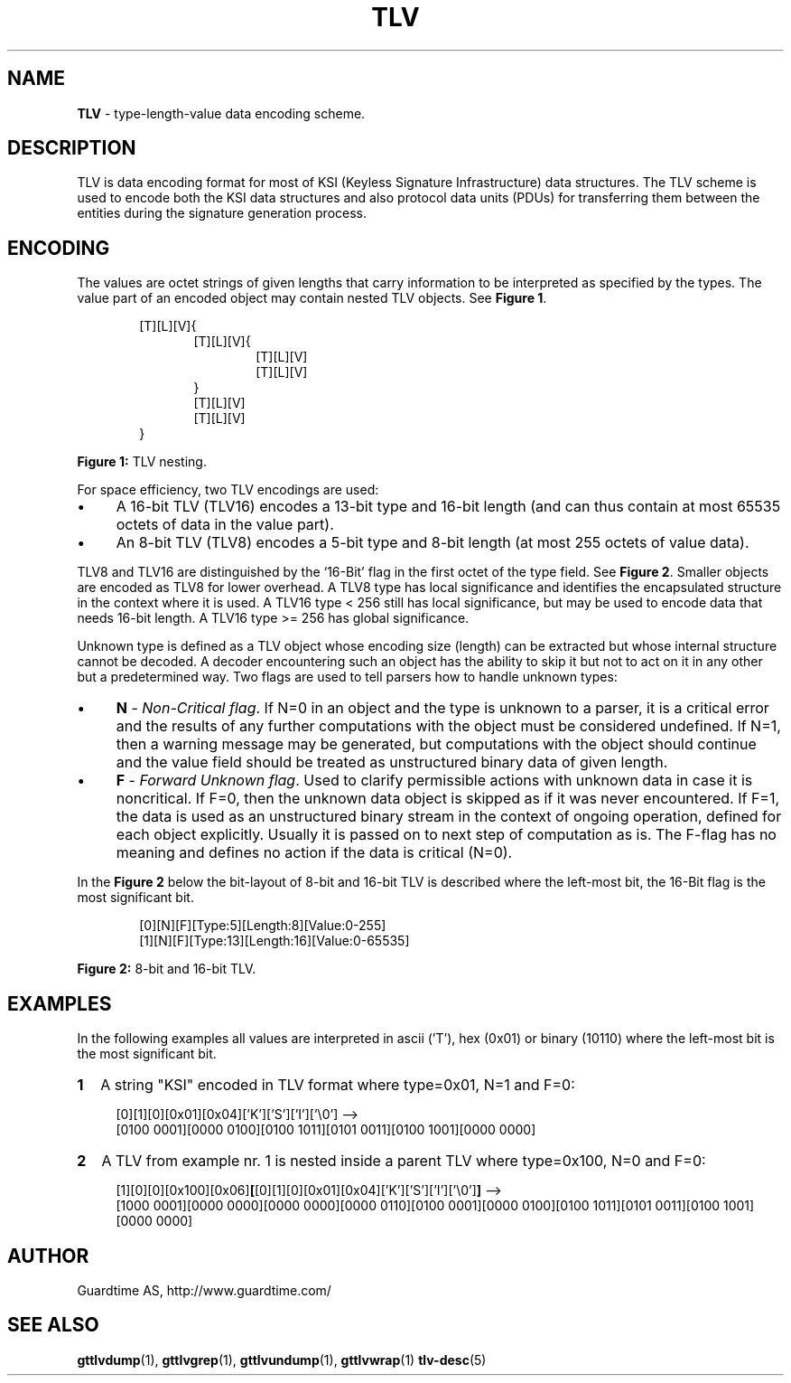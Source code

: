 .TH TLV 5
.\"
.\"
.\"
.SH NAME
\fBTLV \fR- type-length-value data encoding scheme.
.\"
.\"
.SH DESCRIPTION
.LP
TLV is data encoding format for most of KSI (Keyless Signature Infrastructure) data structures. The TLV scheme is used to encode both the KSI data structures and also protocol data units (PDUs) for transferring them between the entities during the signature generation process.
.LP
.\"
.\"
.SH ENCODING
The values are octet strings of given lengths that carry information to be interpreted as specified by the types. The value part of an encoded object may contain nested TLV objects. See \fB Figure 1\fR.
.LP
.\"
.RS 6
[T][L][V]{
.RS 6
[T][L][V]{
.RS 6
[T][L][V]
.br
[T][L][V]
.RE
}
.br
[T][L][V]
.br
[T][L][V]
.RE
}
.RE
.LP
.\"
\fBFigure 1:\fR TLV nesting.
.LP
For space efficiency, two TLV encodings are used:
.LP
.IP \(bu 4
A 16-bit TLV (TLV16) encodes a 13-bit type and 16-bit length (and can thus contain at most 65535 octets
of data in the value part).
.IP \(bu 4
An 8-bit TLV (TLV8) encodes a 5-bit type and 8-bit length (at most 255 octets of value data).
.LP
.\"
TLV8 and TLV16 are distinguished by the `16-Bit' flag in the first octet of the type field. See \fB Figure 2\fR. Smaller objects are encoded as TLV8 for lower overhead. A TLV8 type has local significance and identifies the encapsulated structure in the context where it is used. A TLV16 type < 256 still has local significance, but may be used to encode data that needs 16-bit length. A TLV16 type >= 256 has global significance.
.LP
Unknown type is defined as a TLV object whose encoding size (length) can be extracted but whose internal structure cannot be decoded. A decoder encountering such an object has the ability to skip it but not to act on it in any other but a predetermined way. Two flags are used to tell parsers how to handle unknown types: 
.LP
.IP \(bu 4
\fBN\fR - \fINon-Critical flag\fR. If N=0 in an object and the type is unknown to a parser, it is a critical error and the results of any further computations with the object must be considered undefined. If N=1, then a warning message may be generated, but computations with the object should continue and the value field should be treated as unstructured binary data of given length.
.IP \(bu 4
\fBF\fR - \fIForward Unknown flag\fR. Used to clarify permissible actions with unknown data in case it is noncritical. If F=0, then the unknown data object is skipped as if it was never encountered. If F=1, the data is used as an unstructured binary stream in the context of ongoing operation, defined for each object explicitly. Usually it is passed on to next step of computation as is. The F-flag has no meaning and defines no action if the data is critical (N=0).
.LP
In the \fBFigure 2\fR below the bit-layout of 8-bit and 16-bit TLV is described where the left-most bit, the 16-Bit flag is the most significant bit.
.LP
.\"
.\"
.\"
.RS 6
[0][N][F][Type:5][Length:8][Value:0-255]
.br
[1][N][F][Type:13][Length:16][Value:0-65535]
.RE
.LP
.\"
\fBFigure 2:\fR 8-bit and 16-bit TLV.
.LP
.\"
.\"
.SH EXAMPLES
.\"
In the following examples all values are interpreted in ascii ('T'),  hex (0x01) or binary (10110) where the left-most bit is the most significant bit.
.\"
.TP 2
\fB1
\fRA string "KSI" encoded in TLV format where type=0x01, N=1 and F=0:
.LP
.RS 4
[0][1][0][0x01][0x04]['K']['S']['I']['\\0'] -->
.br
[0100 0001][0000 0100][0100 1011][0101 0011][0100 1001][0000 0000]
.RE
.\"
.TP 2
\fB2
\fRA TLV from example nr. 1 is nested inside a parent TLV where type=0x100, N=0 and F=0:
.LP
.RS 4
[1][0][0][0x100][0x06]\fB[\fR[0][1][0][0x01][0x04]['K']['S']['I']['\\0']\fB]\fR -->
.br
[1000 0001][0000 0000][0000 0000][0000 0110][0100 0001][0000 0100][0100 1011][0101 0011][0100 1001][0000 0000]
.RE
.\"
.\"
.SH AUTHOR
Guardtime AS, http://www.guardtime.com/
.\"
.\"
.SH SEE ALSO
.\"

\fBgttlvdump\fR(1), \fBgttlvgrep\fR(1), \fBgttlvundump\fR(1), \fBgttlvwrap\fR(1) \fBtlv-desc\fR(5)